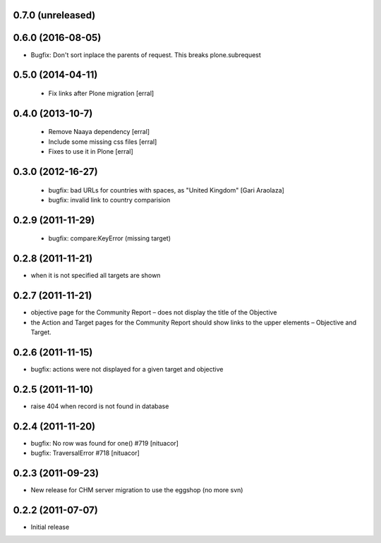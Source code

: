 0.7.0 (unreleased)
===================

0.6.0 (2016-08-05)
===================
* Bugfix: Don't sort inplace the parents of request. This breaks plone.subrequest


0.5.0 (2014-04-11)
===================
 * Fix links after Plone migration [erral]

0.4.0 (2013-10-7)
==================
 * Remove Naaya dependency [erral]
 * Include some missing css files [erral]
 * Fixes to use it in Plone [erral]

0.3.0 (2012-16-27)
==================
 * bugfix: bad URLs for countries with spaces, as "United Kingdom" [Gari Araolaza]
 * bugfix: invalid link to country comparision

0.2.9 (2011-11-29)
==================
 * bugfix: compare:KeyError (missing target)

0.2.8 (2011-11-21)
==================
* when it is not specified all targets are shown

0.2.7 (2011-11-21)
==================
* objective page for the Community Report – does not display the title of the Objective
* the Action and Target pages for the Community Report should show links to the upper elements – Objective and Target.

0.2.6 (2011-11-15)
==================
* bugfix: actions were not displayed for a given target and objective

0.2.5 (2011-11-10)
==================
* raise 404 when record is not found in database

0.2.4 (2011-11-20)
==================
* bugfix: No row was found for one() #719 [nituacor]
* bugfix: TraversalError #718 [nituacor]

0.2.3 (2011-09-23)
==================
* New release for CHM server migration to use the eggshop (no more svn)

0.2.2 (2011-07-07)
==================
* Initial release
